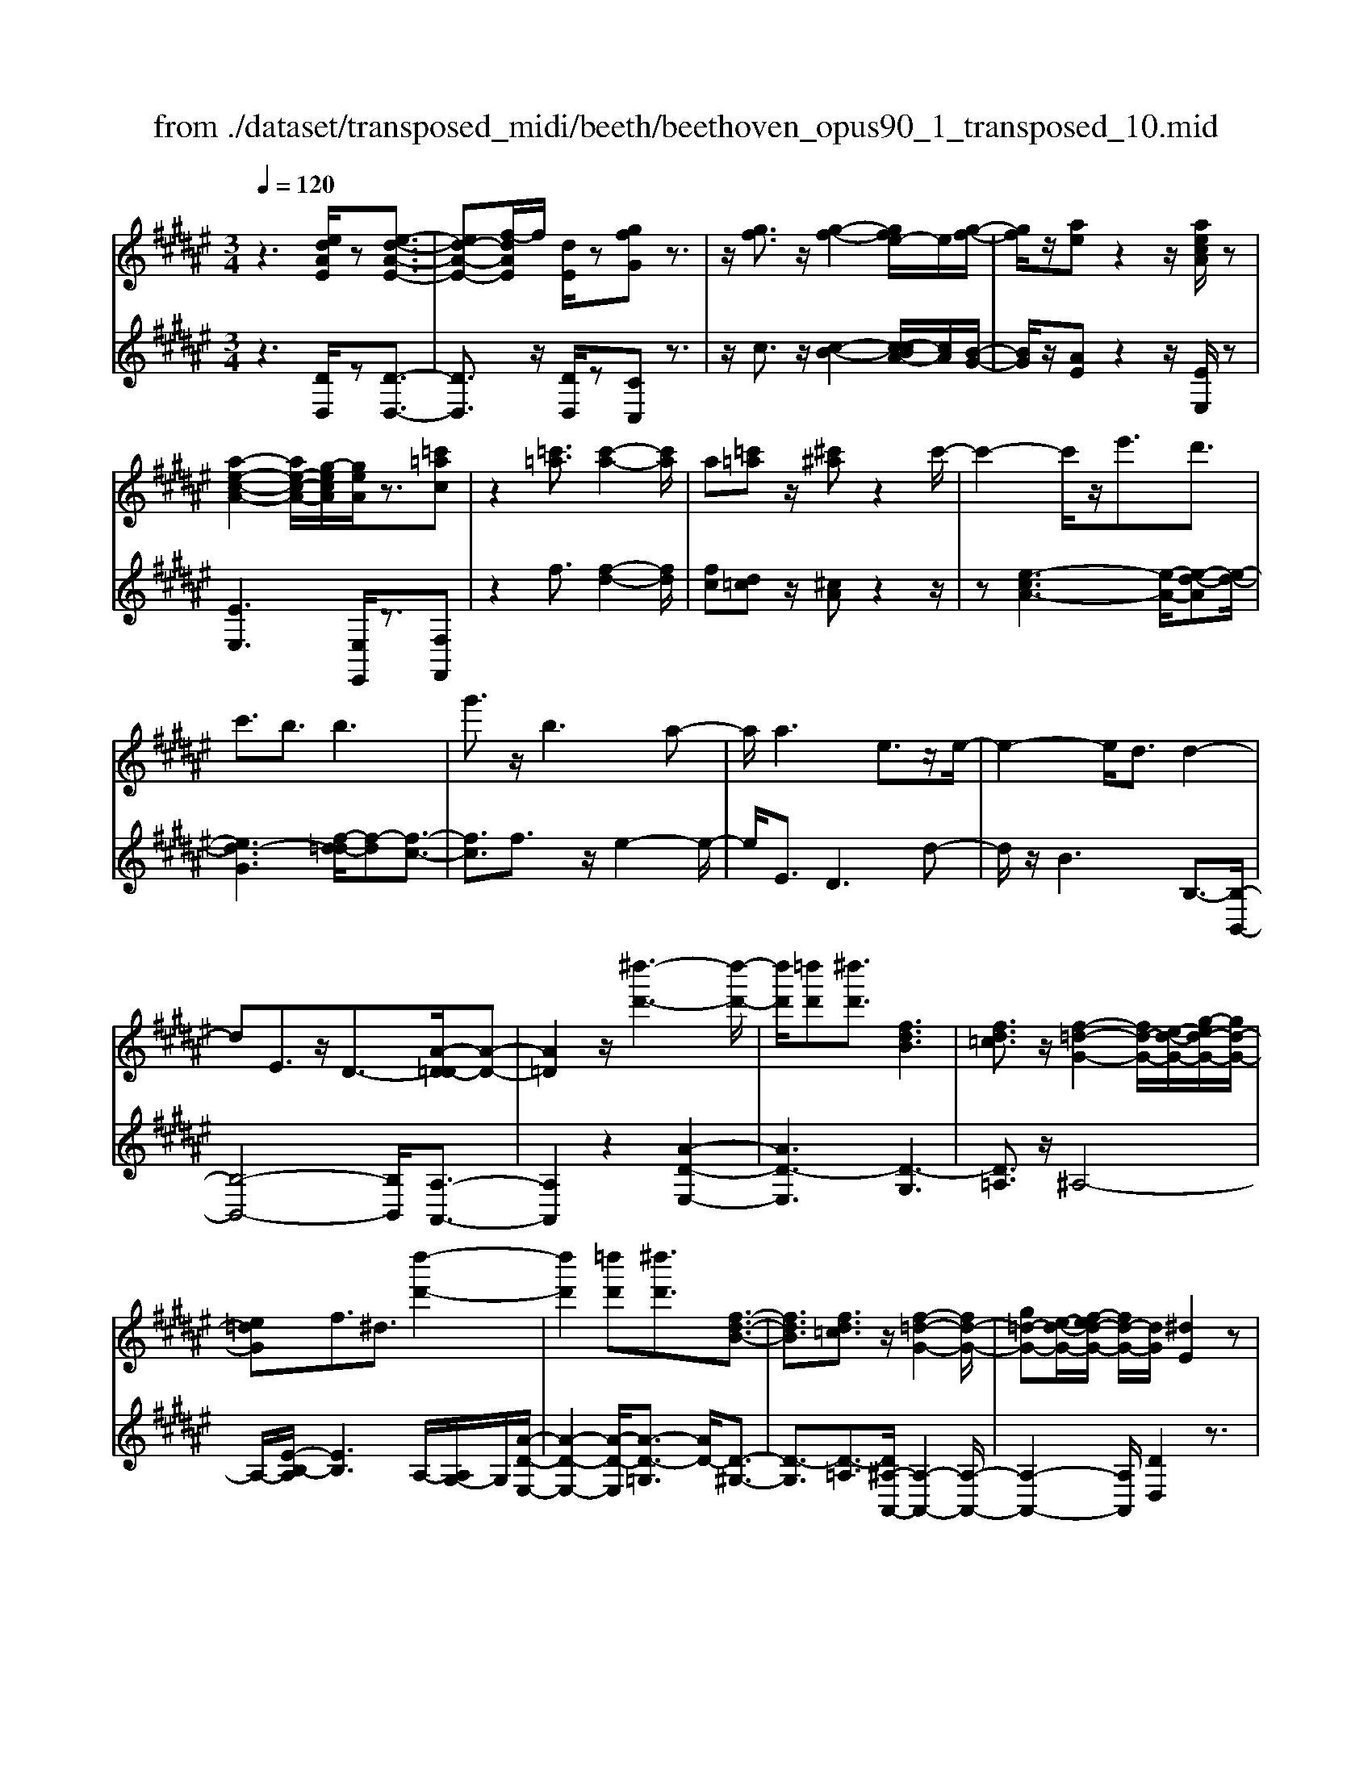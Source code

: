 X: 1
T: from ./dataset/transposed_midi/beeth/beethoven_opus90_1_transposed_10.mid
M: 3/4
L: 1/8
Q:1/4=120
% Last note suggests minor mode tune
K:F# % 6 sharps
V:1
%%MIDI program 0
z3[edAE]/2z[e-d-A-E-]3/2| \
[ed-A-E-][f-dAE]/2f/2 [dE]/2z[gfG]z3/2| \
z/2[gf]3/2 z/2[g-f-]2[ge-f]/2e/2[g-f-]/2| \
[gf]/2z/2[ae] z2 z/2[aecA]/2z|
[a-e-c-A-]2 [ae-c-A-]/2[g-ecA]/2[geA]/2z3/2[=c'=ac]| \
z2 [=c'=a]3/2[c'-a-]2[c'a]/2| \
a[=c'=a] z/2[^c'^a]z2c'/2-| \
c'2- c'/2z/2e'3/2d'3/2|
c'3/2b3/2b3| \
g'3/2z/2 b3a-| \
a/2a3e3/2z/2e/2-| \
e2- e/2d3/2 d2-|
dE3/2z/2D3/2-[A-D=D-]/2[A-D-]| \
[A=D]2 z/2[^d''-d'-]3[d''-d'-]/2| \
[d''d']/2[=d''d'][^d''d']3/2[fdB]3| \
[fd=c]3/2z/2 [f-=d-G-]2 [fd-G-]/2[e-d-G-]/2[g-ed-G-]/2[gd-G-]/2|
[e=dG]f3/2^d3/2 [d''-d'-]2| \
[d''d']2 [=d''d'][^d''d']3/2[f-d-B-]3/2| \
[fdB]3/2[fd=c]3/2z/2[f-=d-G-]2[fd-G-]/2| \
[g=d-G-][e-d-G-]/2[ef-d-G-]/2 [fd-G-]/2[dG]/2[^dE]2z|
z[aA]/2z[aA]3[d'd]/2| \
z[d'd]3 z/2[a'a]/2z| \
[a'a]3[d''d']/2z[d''-d'-]3/2| \
[d''d']3/2z/2 [=e''c''a'e']/2z[e''-c''-a'-e'-]2[e''c''a'e']/2|
 (3d''/2c''/2b'/2a'/2g'/2  (3e'/2=e'/2d'/2c'/2b/2 [ag]/2[^e=e]/2[dc]/2B/2| \
[AG]/2E/2[E-F]/2E/2 z2 z/2[=ec^E]/2z| \
[dBE]z2[c''a'=g'c']/2z[c''-a'-g'-c'-]3/2| \
[c''a'=g'c']b'/2a'/2  (3^g'/2=g'/2f'/2d'/2c'/2  (3b/2a/2^g/2 (3=g/2f/2d/2|
[cB]/2[AG]/2 (3=G/2F/2D/2 =D/2^D3/2 z3/2[cAD]/2| \
z[BGD] z2 =a'3/2z/2| \
=a'2- a'/2[g'e']/2=e'/2 (3=d'/2c'/2b/2a/2 (3g/2^e/2=e/2| \
=d/2c/2B<=AA3-|
=A4- Ae-| \
e/2e3[=c'e]3/2[c'-e-]| \
[=c'e]2 z/2[e'd'c']3/2 [e'-d'-c'-]2| \
[e'd'-=c'-][f'd'-c'-]3/2[=e'd'-c'-]3[f'-d'-d'c'-c']/2|
[f'd'=c']z/2[f'-^c'-a-]4[f'c'a]/2| \
[a'-f'-a-]4 [a'f'a]/2[af]/2z| \
[bB]/2z2z/2[be]/2z[=d'd]/2z| \
z3/2[=d'g]/2 z[^d'd]/2z2z/2|
[d'a]/2z[=e'e]/2 z2 z/2[d'a=g]/2[e'ag]/2[e'ag]/2| \
z/2[=e'a=g]/2[e'ag]/2z/2 [e'ag]/2[e'ag]/2z/2[e'ag]/2 [e'ag]/2z/2[e'ag]/2[e'ag]/2| \
z/2[=e'a=g]/2[f''d''=c''=a'f']/2[^e''d''c''a'e']/2 z/2[e''d''c''a'e']/2[e''d''c''a'e']/2z/2 [e''d''c''a'e']/2[e''d''c''a'e']/2z/2[e''d''c''a'e']/2| \
[e''d''=c''=a'e']/2z/2[e''d''c''a'e']/2[e''d''c''a'e']/2 z/2[e''d''c''a'e']/2z/2[e''d''c''a'e']/2 [e''e']3/2z/2|
[f''-f'-]4 [f''-f'-]/2[f''a'-f'a-]/2[a'-a-]| \
[a'-a-]3[a'a]/2[f'-f-]2[f'-f-]/2| \
[f'-f-]2 [f'a-fA-]/2[a-A-]2[a-A]/2a-| \
ae3/2f3/2 f2-|
fz/2=a>^ae'e''3/2-| \
e''f'' z/2f''=c''2-[c''a'-]/2| \
a'/2z/2a' e'2>f'2| \
f'=c'2-[c'a-]/2a/2 a3/2e/2-|
ef3/2z/2f/2-[fc-]/2 c/2A/2-[AE-]/2E/2| \
F=A/2-[^A-=A]/2 ^Az3| \
z/2[A-E-]4[AE]/2[B-E-]| \
[BE-]2 E/2-[e-E]3/2 [e-d-=c-=A-]2|
[e-d-=c-=A-][ef-d-c-A-]/2[fd-c-A-][dcA]/2[f^c^A]3/2z3/2| \
z3/2[A-E-]4[AE]/2| \
z/2[BE-]3[e-E-]3/2[e-d-=c-=A-E]/2[e-d-c-A-]/2| \
[e-d-=c-=A-]2 [ed-c-A-]/2[fdcA]3/2 z2|
ze3/2-[e-c-A-]3[ec-A-]/2| \
[fcA]3/2z3e3/2-| \
[e-d-=c-]3[ed-c-]/2[=adc]3/2[^a-^c-A-]| \
[acA]/2z3z/2 [acA]3/2z/2|
z2 z/2[acA]3/2 z2| \
z3/2a4-a/2| \
a4- a/2z/2a-| \
a2 [g'a]/2z/2a/2[g'-a]/2 g'/2-[g'-a]/2[g'-a]/2g'/2|
[e'-a]/2[e'f'a]/2z/2a/2 [a'-e'-a]/2[a'e']/2a/2a/2 z/2a/2z/2[a'-e'-a]/2| \
[a'-e'-a]/2[a'e']/2[a'-=g'-a]/2[a'-g'-a]/2 [a'-g'-]/2[a'-g'-a]/2[a'^g'-=g'a]/2^g'/2 [a'-=g'-a]/2[a'g'a]/2z/2[b'-^g'-b-]/2| \
[b'g'b]z3/2[b'b]/2z [b'-b-]2| \
[b'b]/2[a'-a-]/2[a'g'ag]/2z[c''c']z2z/2|
[c''c']/2z[c''-c'-]2[c''b'-c'b-]/2 [b'b]/2[c''c']/2z| \
[=d''-d'-]2 [d''d']/2[c''-c'-]/2[d''-c''d'-c']/2[d''d']/2 z/2d3/2-| \
=dc/2-[d-c]/2 d/2z/2[f-d-]2[fd]/2[=e-c-]/2| \
[f-=e=d-c]/2[fd]/2z/2[f'-d'-]2[f'd']/2 [e'-c'-]/2[f'-e'd'-c']/2[f'd']/2z/2|
z/2[b'-b-]2[b'a'ba]/2z/2[b'b]z/2G-| \
G-[G=G-]/2G/2 ^Gz/2[f''-f'-]2[f''=e''-f'e'-]/2| \
[=e''e']/2[f''f']z/2 [b-g-f-]2 [bgf]/2[a-g-f-]/2[b-ag-gf-f]/2[bgf]/2| \
z/2[a=g=e]3/2 z[e'a^g]/2[d'b^e]/2 z[=d'-g-f-]|
[=d'gf]/2z[d'gf]/2 [c'a=e]/2z[=c'^e^d]3/2z/2[be=d]/2| \
z/2[aec]/2z [=ad=c]/2z[gdB]/2 z[=g=dB]/2z/2| \
z/2e/2z/2f/2 z=e/2zd/2z| \
=d/2zc/2 z=c/2z/2 B/2zA/2|
z=A/2zG/2z =G/2zG/2-| \
=G/2E/2-[e-E]/2e4-e/2-| \
e3/2e3b3/2| \
g3/2z/2 e3/2=e3/2e-|
=e2 c'3/2e2-e/2-| \
=e/2d3/2 d/2^e/2 (3b/2d'/2=e'/2 b/2 (3g/2e/2g/2b/2| \
=e'/2 (3g'/2g'/2c'/2g'/2  (3c''/2g'/2c'/2g'/2 (3=a'/2^e'/2c'/2e'/2a'/2e'/2| \
[e'=c']/2=a'/2 (3e'/2b/2e'/2 a'/2 (3d'/2b/2d'/2e'/2  (3e'/2d'/2e'/2b'/2e'/2|
 (3d'/2e'/2b'/2g'/2 (3=e'/2g'/2b'/2g'/2 (3e'/2g'/2b'/2 g'/2 (3e'/2g'/2c''/2g'/2| \
 (3=e'/2g'/2c''/2=a'/2 (3e'/2a'/2c''/2^a'/2e'/2 (3a'/2c''/2a'/2d'/2 (3a'/2c''/2a'/2| \
d'/2 (3a'/2c''/2a'/2d'/2  (3a'/2c''/2a'/2d'/2 (3a'/2c''/2a'/2d'/2a'/2c''/2| \
[a'd']/2a'/2 (3b'/2g'/2d'/2 g'/2 (3b'/2g'/2d'/2g'/2  (3b'/2g'/2c'/2g'/2a'/2|
[=g'c']/2g'/2a'/2 (3g'/2c'/2g'/2a'/2 (3g'/2b/2g'/2 a'/2 (3g'/2^g'/2b/2g'/2| \
 (3=g'/2^g'/2b/2g'/2 (3g'/2a/2g'/2a'/2 (3g'/2a/2g'/2 a'/2 (3g'/2a/2g'/2a'/2| \
 (3g'/2a/2g'/2a'/2 (3g'/2a/2g'/2a'/2 (3g'/2a/2g'/2 a'/2 (3g'/2a/2g'/2a'/2| \
 (3g'/2a/2g'/2a'/2 (3g'/2a/2g'/2a'/2 (3e'/2a/2e'/2 a'/2 (3e'/2a/2e'/2a'/2|
 (3a'/2d'/2a'/2d''/2 (3b'/2d'/2b'/2d''/2 (3b'/2d'/2b'/2  (3d''/2b'/2d'/2b'/2d''/2| \
[=c''e']/2c''/2 (3d''/2c''/2e'/2 c''/2 (3d''/2c''/2e'/2c''/2  (3d''/2a'/2e'/2 (3a'/2d''/2e''/2| \
f''/2 (3d''/2=d''/2^d''/2=d''/2  (3^d''/2f''/2e''/2f''/2 (3d''/2=d''/2e''/2 (3f''/2^d''/2=d''/2e''/2| \
 (3f''/2d''/2=d''/2e''/2 (3f''/2^d''/2=d''/2^d''/2z2z/2e''/2-|
e''/2f''/2-[f''d''-]/2d''/2 =d''/2-[^d''-=d'']/2^d'' z/2e''3/2| \
f''3/2d''3/2=d''3/2^d''3/2| \
z2 e''3f''-| \
f''2 d''3/2z2e/2-|
e2- e/2fd/2- [d-d]/2dz/2| \
z4 z/2e3/2| \
fd/2-[dd]/2 z2 e/2-[ef-]/2f/2d/2-| \
d/2z/2e'' f''/2-[f''d''-]/2d''/2z/2 ef/2-[fd-]/2|
d/2z2z/2[edAE]/2z[e-d-A-E-]3/2| \
[ed-A-E-][f-dAE]/2f/2 [dE]/2z[gfG]z3/2| \
z/2[gf]3/2 z/2[g-f-]2[ge-f]/2e/2[g-f-]/2| \
[gf]/2z/2[ae] z2 z/2[aecA]/2z|
[a-e-c-A-]2 [ae-c-A-]/2[g-ecA]/2[geA]/2z3/2[=c'=ac]| \
z2 [=c'=a]3/2[c'-a-]2[c'a]/2| \
a[=c'=a] z/2[^c'^a]z2c'/2-| \
c'2- c'/2z/2e'3/2d'3/2|
c'3/2b3/2b3| \
g'3/2z/2 b3a-| \
a/2a3e3/2z/2e/2-| \
e2- e/2d3/2 d2-|
dE3/2z/2D2[A-=D-]| \
[A=D]4 z/2[^d''-d'-]3/2| \
[d''-d'-]2 [d''d']/2[=d''-d'-]/2[^d''-=d''^d'-=d']/2[^d''d']z/2[f-d-B-]| \
[fdB]2 [fd=c]3/2[f-=d-G-]2[fd-G-]/2|
[e=d-G-][g-d-G-]/2[ge-d-G-]/2 [edG]/2f3/2 ^d3/2z/2| \
[d''-d'-]3[d''-d'-]/2[d''=d''-^d'=d'-]/2 [d''d']/2[^d''d']3/2| \
[fdB]3z/2[fd=c]3/2[f-=d-G-]| \
[f=d-G-]3/2[gd-G-][ed-G-][fdG][^d-E-]3/2|
[dE]/2z2[eE]/2z [e-E-]2| \
[eE][bB]/2z[bB]3z/2| \
[e'e]/2z[e'e]3[b'b]/2z| \
[b'b]3z/2[=e''c''e']/2 z[e''-c''-e'-]|
[=e''c''e']3/2 (3d''/2c''/2b'/2a'/2g'/2 (3^e'/2=e'/2d'/2c'/2b/2[ag]/2| \
[e=e]/2[dc]/2 (3B/2A/2G/2 ^E/2[E-F]/2E/2z2z/2| \
[=ec^E]/2z[dBE]z2[c''a'=g'c']/2z| \
[c''-a'-=g'-c'-]2 [c''a'g'c']/2b'/2a'/2 (3^g'/2=g'/2f'/2d'/2c'/2b/2|
[ag]/2 (3=g/2f/2d/2[cB]/2 [A^G]/2 (3=G/2F/2D/2=D/2 ^D3/2z/2| \
z[cAD]/2z[BGD]z2b'/2-| \
b'/2zb'2-b'/2  (3=a'/2g'/2e'/2=e'/2d'/2| \
[c'b]/2=a/2g/2 (3e/2f/2d/2[cB]/2A/2G3/2G-|
G2 [=dG]3/2[d-G-]2[d-G-]/2| \
[=dG]/2[gd]3/2 z/2[gd]3[d'-g-d-]/2| \
[=d'gd][d'gd]3 [b'g'd'b]3/2[b'-g'-d'-b-]/2| \
[b'-g'-=d'-b-]2 [b'g'd'b]/2[a'g'd'a]3/2 z/2[=a'-d'-a-]3/2|
[=a'=d'a]3/2[^a'g'd'a]3/2[a'-^d'-a-]3| \
[a'd'a]3/2[d''-d'-]4[d''d']/2| \
[d'c'a]/2z[=e'be]/2 z2 z/2[e'd'b]/2z| \
[=g'c'g]/2z2z/2[g'd'c'g]/2z[^g'd'g]/2z|
z3/2[g'd']/2 z[=a'e'd'a]/2z2z/2| \
[g'd'=c']/2[=a'd'c']/2z/2[a'd'c']/2 [a'd'c']/2z/2[a'd'c']/2[a'd'c']/2 z/2[a'd'c']/2[a'd'c']/2z/2| \
[=a'd'=c']/2[a'd'c']/2[a'd'c']/2z/2 [a'd'c']/2^a'/2z/2[b''b']/2 [b''b']/2z/2[b''b']/2[b''b']/2| \
z/2[b''b']/2[b''b']/2z/2 [b''b']/2[b''b']/2z/2[b''b']/2 [b''b']/2z/2[b''b']/2z/2|
[b''b']3/2[a''-a'-]4[a''-a'-]/2| \
[a''d''-a'd'-]/2[d''-d'-]4[d''d']/2[a'-a-]| \
[a'a]4 [d'-d-]2| \
[d'-d]d'3/2-[d'b-]/2b a3/2z/2|
a3=d'3/2^d'b/2-| \
[b'-b]/2b'2a'z/2 a'f'-| \
f'3/2d'>d'b2-b/2| \
az/2af2-f/2d/2-[d-d]/2|
dB3/2z/2A3/2AE/2-| \
[ED-]/2D/2B,/2-[B,A,-]/2 A,/2=D^D3/2z| \
z2 [d-B-]4| \
[dB]/2z/2[=eB-]3 [b-B-]3/2[b-g-f-=d-B]/2|
[bg-f-=d-]3[agfd]3/2[ae^d]3/2| \
z3z/2[D-B,-]2[D-B,-]/2| \
[DB,]2 [=EB,-]3[B-B,-]| \
[B-B,][BG-F-=D-]3 [AG-F-D-]3/2[GFD]/2|
z3B3/2-[B-E-D-]3/2| \
[B-E-D-]3/2[BA-E-D-]/2 [AE-D-][ED]/2z2z/2| \
z/2B3/2- [B-G-F-]3[=d-BG-F-]/2[d-G-F-]/2| \
[=dG-F-]/2[GF]/2[^dE]3/2z3/2 b3/2-[b-g-f-=d-]/2|
[bg-f-=d-]3[agfd]3/2z3/2| \
z3/2b3/2-[b-e-d-]3| \
[be-d-]/2[aed]3/2 z3b-| \
b/2-[b-g-f-]3[bg-f-]/2 [=d'gf]3/2[^d'-e-]/2|
[d'e]z2b'3/2-[b'-g'-f'-=d'-]3/2| \
[b'-g'-f'-=d'-]3/2[b'a'-g'-f'-d'-]/2 [a'g'-f'-d'-][g'f'd']/2z2z/2| \
z4 z[f'-=d'-]| \
[f'=d']/2[e'-^d'-]2[e'd']/2[f'=d'] ^d'z/2[g'-f'-]/2|
[g'f']/2z2[g'f']3/2 [g'-f'-]2| \
[g'f']/2e'[g'f']3/2[a'e']3/2z3/2| \
z/2a'3/2 z/2a'3g'/2-| \
g'/2[a'e']2z/2[b'g']2z|
z3[d''-d'-]3| \
[d''d'][=d''-d'-]/2[^d''-=d''^d'-=d']/2 [^d''d']z/2[f-d-B-]2[f-d-B-]/2| \
[fdB]/2[fd=c]3/2 [f-=d-G-]2 [fd-G-]/2[ed-G-][g-d-G-]/2| \
[ge-=d-G-]/2[edG]/2f3/2^d3/2 z/2[d''-d'-]3/2|
[d''-d'-]2 [d''=d''-^d'=d'-]/2[d''d']/2[^d''d']2[f-d-B-]| \
[f-d-B-]2 [fdB]/2[fd=c]2[f-=d-G-]3/2| \
[f=d-G-]3/2[gd-G-][ed-G-][d-G-]/2 [f-dG]3/2[f^d-E-]/2|[dE]3/2z/2 
V:2
%%clef treble
%%MIDI program 0
z3[DD,]/2z[D-D,-]3/2| \
[DD,]3/2z/2 [DD,]/2z[CC,]z3/2| \
z/2c3/2 z/2[c-B-]2[c-cBA-]/2[cA]/2[B-G-]/2| \
[BG]/2z/2[AE] z2 z/2[EE,]/2z|
[EE,]3[E,E,,]/2z3/2[F,F,,]| \
z2 f3/2[f-d-]2[fd]/2| \
[fc][d=c] z/2[^cA]z2z/2| \
z[e-cA-]3 [e-A-]/2[e-d-A][e-d-]/2|
[ed-G]3[f-d=d-]/2[f-d][f-c-]3/2| \
[fc]3/2f3/2z/2e2-e/2-| \
e/2E3/2 D3d-| \
d/2z/2B3 B,3/2-[B,-B,,-]/2|
[B,-B,,-]4 [B,B,,]/2[A,-A,,-]3/2| \
[A,A,,]2 z2 [A-D-E,-]2| \
[AD-E,]3[D-G,]3| \
[D=A,]3/2z/2 ^A,4-|
A,/2-[E-B,-A,]/2[EB,]3 A,/2-[A,G,-]/2G,/2[A-D-E,-]/2| \
[A-D-E,-]2 [A-D-E,]/2[A-D-=G,]3/2 [AD-]/2[D-^G,-]3/2| \
[D-G,]3/2[D-=A,]3/2[D^A,-A,,-]/2[A,-A,,-]2[A,-A,,-]/2| \
[A,-A,,-]2 [A,A,,]/2[DD,]2z3/2|
z/2[A,A,,]/2z [A,A,,]3z/2[DD,]/2| \
z[DD,]3 [AA,]/2z[A-A,-]/2| \
[A-A,-]2 [AA,]/2z/2[dD]/2z[d-D-]3/2| \
[dD]3/2[=ecA^E]/2 z[=e-c-A-^E-]2[=ecA^E]/2z/2|
z6| \
z4 [A,A,,]/2z[B,-B,,-]/2| \
[B,B,,]/2z2[cA=GD]/2z3/2[c-A-G-D-]3/2| \
[cA=GD]z4z|
z4 z[=G,G,,]/2z/2| \
z/2[G,G,,]z2z/2 =A3/2A/2-| \
=A4- A3/2z/2| \
z6|
d3/2d3[d=A]3/2| \
[d=A]3z/2[dA]3/2[d-A-]| \
[d=A]2 [ed=cA]3/2[e-d-c-A-]2[e-d-c-A-]/2| \
[ed-=c-=A-]/2[fd-c-A-]3/2 [=ed-c-A-]3[dcA]/2[f-d-c-A-]/2|
[fd=c=A][f^c^A]/2[fcA]/2 z/2[fcA]/2[fcA]/2z/2 [fcA]/2[fcA]/2z/2[AFC]/2| \
[AFC]/2z/2[AFC]/2[AFC]/2 z/2[AFC]/2[AFC]/2z/2 [GF=D]/2[GFD]/2z/2[E^D]/2| \
[ED]/2z/2[ED]/2[ED]/2 z/2[AED]/2[AED]/2z/2 [GF]/2[GF]/2z/2[GF]/2| \
[GF]/2z/2[BGF]/2[BGF]/2 z/2[AE]/2[AE]/2z/2 [AE]/2[AE]/2[A=G]/2z/2|
[cA=G]/2[=cAG]/2z/2[cAG]/2 [cAG]/2z/2[cAG]/2c/2 z/2c/2c/2z/2| \
 (3=ccc c/2z/2 (3cccc/2c/2| \
z/2[d=c=AF]/2[dcAF]/2z/2 [dcAF]/2[dcAF]/2z/2[dcAF]/2 [dcAF]/2z/2[dcAF]/2[dcAF]/2| \
z/2[d=c=AF]/2[dcAF]/2z/2 [dcAF]/2z/2[dcAF]/2^A,/2 ^c/2F/2 (3c/2=C/2d/2|
F/2d/2 (3C/2f/2F/2 f/2A,/2 (3c/2F/2c/2 =C/2d/2 (3F/2d/2^C/2| \
f/2F/2 (3f/2A,/2c/2 F/2c/2 (3=C/2d/2F/2 d/2^C/2 (3f/2F/2f/2| \
A,/2c/2 (3F/2c/2=C/2 d/2F/2 (3d/2^C/2f/2 F/2f/2 (3D/2c/2A/2| \
c/2=E/2 (3c/2A/2c/2 F/2c/2 (3A/2c/2F/2 c/2A/2 (3c/2F/2c/2|
A/2c/2 (3F/2d/2=c/2 d/2A,/2^c/2 (3F/2c/2=C/2d/2F/2d/2| \
[fC]/2F/2f/2 (3A,/2c/2F/2c/2 (3=C/2d/2F/2 d/2^C/2 (3f/2F/2f/2| \
A,/2c/2 (3F/2c/2=C/2 d/2F/2 (3d/2^C/2f/2 F/2f/2 (3A,/2c/2F/2| \
c/2=C/2 (3d/2F/2d/2 ^C/2f/2 (3F/2f/2D/2 c/2A/2 (3c/2=E/2c/2|
A/2c/2 (3F/2c/2A/2 c/2F3[F,-F,,-]/2| \
[F,F,,]z/2[A,A,,]/2 [=CC,]/2z/2[^CC,]/2[DD,]/2 z/2[F-F,-]3/2| \
[F-F,-]4 [FF,][D-D,-]| \
[D-D,-]3[D-D,-]/2[F-DF,-D,]/2 [F-F,-]2|
[F-F,-]2 [FF,]/2[A,A,,]/2z/2[=CC,]/2 [^CC,]/2z/2[DD,]/2[F-F,-]/2| \
[FF,]6| \
[D-D,-]4 [DD,][F-F,-]| \
[FF,]4 z2|
z2 z/2[A,-A,,-]3[A,-A,,-]/2| \
[A,A,,]3/2z4z/2| \
[F,-F,,-]4 [F,F,,][A,-A,,-]| \
[A,A,,]/2z3[A,A,,]3/2z|
z2 z/2[A,A,,]3/2 z2| \
z6| \
z6| \
z2 [gf]/2z[gf]3/2z|
z/2[gf]/2z [ed]3/2z3/2[e-d-]| \
[ed]/2[=ec]3/2 z3/2[ec]z/2[dB]| \
d/2d/2z/2d/2 z/2d/2d/2z/2 [dB-G-]/2[dB-G-]/2[BG]/2d/2| \
d/2z/2[dBG]/2d/2 z/2[=eA-=G-]/2[A-G-]/2[eAG]/2 e/2z/2e/2[eAG]/2|
z/2=e/2[e=A-=G-]/2[A-G-]/2 [eAG]/2e/2z/2e/2 [eAG]/2z/2e/2[=dA^E]/2| \
z/2[=d=AE]/2[dAE]/2z/2 [dAE]/2[dAE]/2z/2[dAE]/2 z/2[AF]/2[AF]/2z/2| \
[=AF]/2[AF]/2z/2[AF]/2 [AF]/2z/2[F=D]/2[FD]/2 z/2[FD]/2[FD]/2z/2| \
[F=D]/2[FD]/2z/2[DB,]/2 [DB,]/2z/2[DB,]/2[DB,]/2 z/2[DB,]/2[DB,]/2z/2|
[B,G,]/2z/2[B,G,]/2[B,G,]/2 z/2[B,G,]/2[B,G,]/2z/2 [B,G,]/2[B,G,F,]/2z/2[B,G,F,]/2| \
[B,G,F,]/2z/2[B,G,F,]/2[B,G,F,]/2 z/2[B,G,F,]/2[B,G,F,=D,]/2z/2 [B,G,F,D,]/2[B,G,F,D,]/2z/2[B,G,F,D,]/2| \
[B,G,F,=D,]/2z/2[B,G,F,D,]/2z/2 [B,G,F,C,]/2[B,G,F,C,]/2z/2[B,G,F,C,]/2 [B,G,F,C,]/2z/2[B,G,F,C,]/2[B,G,F,C,]/2| \
z/2[E,E,,]/2[E,E,,]/2z/2 [E,E,,]/2z3[E,E,,]/2|
z/2[E,E,,]/2z3 [E,E,,]/2[E,E,,]/2z| \
z2 z/2[E,E,,]/2z [E,E,,]/2z[E,E,,]/2| \
z/2[E,E,,]/2z [G,G,,]/2z[A,A,,]/2 z[B,B,,]/2z/2| \
z/2[=CC,]/2z [^CC,]/2z/2[=DD,]/2z[^DD,]/2z|
[=EE,]/2z[FF,]/2 z[^EE,]/2z[EE,]/2z| \
z4 =e2-| \
=ez/2[eA]3/2[dB]3/2B3/2| \
=c3/2^c3/2G3/2=A3/2|
A3/2z/2 E3/2c3/2=c-| \
=c/2B3/2 [B-=A]3/2[BG]3/2[=e-E-]| \
[=eE]/2[cF]3/2 [B^E]3/2[=AC]3/2[A-=E-]| \
[=A-=E]/2[AD]3/2 ^e3/2[A-B,]3/2[A-=E-]|
[=A=E]/2[GE]3/2 G,3C-| \
C/2=A,3/2 G,3/2=G,3/2G,-| \
=G,2 z/2D3/2- [DG,]3/2^G,/2-| \
G,D3/2-[DG,]3/2 A,3/2D/2-|
D-[DA,]3/2B,3/2 D3/2-[D-B,-]/2| \
[DB,]=D3/2A3/2- [AD]3/2^D/2-| \
DB3/2-[BD]3/2 F3/2=d/2-| \
=d-[dF]3/2E3/2 ^d3/2-[d-E-]/2|
[dE]G3/2f3/2- [fG]3/2=A/2-| \
=Ae3/2-[eA]3/2 ^A3/2-[d-A-]/2| \
[dA-][eA]3/2a3/2 d'3/2e'/2-| \
e'z3/2[e'f']/2d'/2=d'/2 ^d'/2z3/2|
ze'/2-[e'f'-]/2 f'/2d'=d'/2- [^d'-=d']/2^d'z/2| \
ze'3/2z/2f'3/2d'3/2| \
=d'3/2^d'3/2z3| \
z/2e'3f'2-f'/2-|
f'/2d'3/2 z2 e2-| \
ef d/2-[d-d]/2d z2| \
e>f d/2z/2d z3/2e'/2-| \
[e'f'-]/2f'/2d'>e'f' d'z/2E/2-|
E/2F/2-[FD]/2z[DD,]/2z3/2[D-D,-]3/2| \
[DD,]3/2[DD,]/2 z3/2[CC,]z3/2| \
z/2c3/2 [c-B-]2 [cB]/2[cA][B-G-]/2| \
[BG]/2z/2[AE] z2 [EE,]/2z3/2|
[EE,]3[E,E,,]/2z[F,F,,]z/2| \
z2 f3/2[f-d-]2[fd]/2| \
[f-c-]/2[fd-c=c-]/2[dc]/2z[^cA]z2z/2| \
z[e-cA-]3 [e-d-A]3/2[e-d-G-]/2|
[e-d-G-]2 [e-d-G]/2[ed]/2[f-=d]3/2[f-c-]3/2| \
[fc]3/2f3/2e3| \
z/2E3/2 D3d-| \
d/2B3z/2 B,3/2-[B,-B,,-]/2|
[B,-B,,-]4 [B,B,,][A,-A,,-]| \
[A,A,,]4 z2| \
[A-D-E,-]4 [A-D-E,-]/2[AD-G,-E,]/2[D-G,-]| \
[D-G,]3/2D/2- [D=A,]3/2^A,2-A,/2-|
A,2- A,/2[E-B,-]3[EB,A,-]/2| \
A,/2G,/2-[A-D-G,E,-]/2[A-D-E,-]2[A-D-E,]/2 [A-D-]/2[AD-=G,]3/2| \
[D-G,]3D/2-[D=A,]3/2[^A,-A,,-]| \
[A,-A,,-]4 [A,A,,]/2[D-D,-]3/2|
[DD,]/2z2[E,E,,]/2z [E,-E,,-]2| \
[E,E,,][B,B,,]/2z[B,B,,]3z/2| \
[EE,]/2z[EE,]3[BB,]/2z| \
[BB,]3z/2[e=ecA]/2 z[^e-=e-c-A-]|
[e=ecA]3/2z4z/2| \
z6| \
[A,A,,]/2z[B,B,,]z2[cA=GD]/2z| \
[c-A-=G-D-]2 [cAGD]/2z3z/2|
z6| \
z[=G,G,,]/2z[^G,G,,]z2[G-B,-=E,-]/2| \
[GB,=E,]/2z[G-B,-E,-]4[G-B,-E,-]/2| \
[G-B,-=E,-]3[GB,E,]/2[B,E,]3/2[B,-E,-]|
[B,=E,]2 [B,E,]3/2[B,-E,-]2[B,-E,-]/2| \
[B,=E,]/2[GB,F,]3/2 [GB,F,]3z/2[G-B,-F,-]/2| \
[GB,F,][GB,F,]3 [GB,F,]3/2[G-A,-F,-]/2| \
[G-A,-F,-]6|
[GA,F,]3/2[GA,F,]3/2[EA,E,]/2[AE]/2 z/2[AE]/2[AE]/2z/2| \
[AE]/2[AE]/2z/2[A=G]/2 [AG]/2z/2[AG]/2[AG]/2 z/2[AG]/2[AG]/2z/2| \
[cA=G]/2[cAG]/2z/2[B^G]/2 [BG]/2z/2[BG]/2[BG]/2 z/2[dBG]/2[dBG]/2z/2| \
[cA]/2[cA]/2z/2[cA]/2 [cA]/2z/2[dcA]/2[dcA]/2 z/2[dB]/2[dB]/2z/2|
[dB]/2[dB]/2[dB]/2z/2 [d=c]/2[dc]/2z/2[dc]/2 [dc]/2z/2[dc]/2f/2| \
z/2 (3ffff/2z/2 (3ffff/2| \
z/2 (3fff[gf=dA]/2[gfdA]/2z/2 [gfdA]/2[gfdA]/2z/2[gfdA]/2| \
[gf=dA]/2z/2[gfdA]/2[gfdA]/2 z/2[gfdA]/2[gfdA]/2z/2 [gfdA]/2z/2[gfdA]/2^D/2|
e/2 (3A/2e/2F/2g/2 A/2 (3g/2E/2a/2A/2 a/2 (3D/2e/2A/2e/2| \
F/2 (3g/2A/2g/2E/2 a/2 (3A/2a/2D/2e/2 A/2 (3e/2F/2g/2A/2| \
g/2 (3E/2a/2A/2a/2 D/2 (3e/2A/2e/2F/2 g/2 (3A/2g/2E/2a/2| \
A/2 (3a/2G/2e/2d/2 e/2 (3=A/2e/2d/2e/2 ^A/2 (3e/2d/2e/2A/2|
e/2 (3d/2e/2A/2e/2 d/2 (3e/2A/2g/2f/2 g/2 (3D,/2E/2A,/2E/2| \
F,/2 (3G/2A,/2G/2E,/2 A/2 (3A,/2A/2D,/2E/2 A,/2 (3E/2F,/2G/2A,/2| \
G/2 (3E,/2A/2A,/2A/2  (3D,/2E/2A,/2E/2F,/2  (3G/2A,/2G/2E,/2A/2| \
 (3A,/2A/2D,/2E/2A,/2  (3E/2F,/2G/2A,/2G/2  (3E,/2A/2A,/2A/2G,/2|
 (3E/2D/2E/2=A,/2E/2  (3D/2E/2^A,/2E/2D/2 E/2A,3/2-| \
A,3/2A,,3/2D,/2z/2 [FF,]/2z/2[EE,]/2[GG,]/2| \
z/2[A-A,-]4[A-A,-]3/2| \
[AA,][G-G,-]4[G-G,-]/2[A-GA,-G,]/2|
[A-A,-]4 [AA,]/2[D,D,,]/2[F,F,,]/2z/2| \
[E,E,,]/2[G,G,,]/2z/2[A,-A,,-]4[A,-A,,-]/2| \
[A,A,,]2 [G,-G,,-]4| \
[G,-G,,-]/2[A,-G,A,,-G,,]/2[A,-A,,-]4[A,A,,]/2z/2|
z4 z/2[A,-D,-]3/2| \
[A,-D,-]3[A,D,]/2z2z/2| \
z2 [A,-A,,-]4| \
[A,-A,,-]/2[A,D,-A,,]/2D, z3z/2[A-A,-]/2|
[A-A,-]4 [AA,]/2z3/2| \
z3[A-D-]3| \
[AD]2 z4| \
z/2[A-A,-]4[AA,]D/2-|
Dz3 a2-| \
a3z3| \
b3a3/2z/2[g-f-]| \
[gf]/2[e-d-]2[ed]/2[g-f-]/2[ge-f]/2 e/2z/2[gfc]|
z2 z/2c'3/2 [c'-b-]2| \
[c'b]/2[c'a][bg]3/2[ae]3/2z3/2| \
z/2e'3/2 z/2e'3f'/2-| \
f'/2d'2z/2=d'2z|
z4 z/2[A-D-E,-]3/2| \
[A-D-E,-]3[ADE,]/2G,2-G,/2-| \
G,/2=A,3/2 ^A,4-| \
A,[E-B,-]3 [EB,]/2[A,-A,,-]/2[A,G,-A,,G,,-]/2[G,G,,]/2|
[E,E,,]3[=G,G,,]2[^G,-G,,-]| \
[G,-G,,-]2 [G,G,,]/2[=A,A,,]2[^A,-A,,-]3/2| \
[A,-A,,-]4 [A,A,,]3/2D,/2-|D,3/2z/2 
